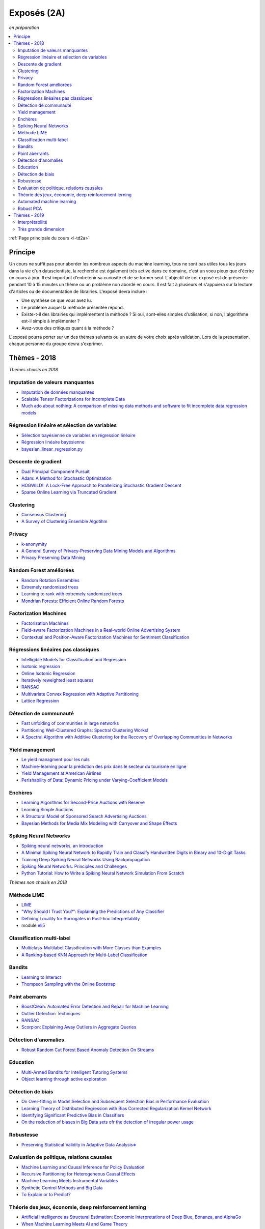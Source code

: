 
.. _l-expoinfo2a:

Exposés (2A)
============

*en préparation*

.. contents::
    :local:
    :depth: 2

:ref:`Page principale du cours <l-td2a>`

Principe
++++++++

Un cours ne suffit pas pour aborder les nombreux
aspects du machine learning, tous ne sont pas utiles
tous les jours dans la vie d'un datascientiste,
la recherche est également très active dans ce domaine,
c'est un voeu pieux que d'écrire un cours à jour.
Il est important d'entretenir sa curiosité et
de se former seul. L'objectif de cet exposé est de présenter
pendant 10 à 15 minutes un thème ou un problème
non abordé en cours. Il est fait à plusieurs et
s'appuiera sur la lecture d'articles ou de documentation
de librairies. L'exposé devra inclure :

* Une synthèse ce que vous avez lu.
* Le problème auquel la méthode présentée répond.
* Existe-t-il des librairies qui implémentent la méthode ?
  Si oui, sont-elles simples d'utilisation,
  si non, l'algorithme est-il simple à implémenter ?
* Avez-vous des critiques quant à la méthode ?

L'exposé pourra porter sur un des thèmes suivants
ou un autre de votre choix après validation.
Lors de la présentation, chaque personne du groupe
devra s'exprimer.

Thèmes - 2018
+++++++++++++

*Thèmes choisis en 2018*

Imputation de valeurs manquantes
^^^^^^^^^^^^^^^^^^^^^^^^^^^^^^^^

* `Imputation de données manquantes <https://www.math.univ-toulouse.fr/~besse/Wikistat/pdf/st-m-app-idm.pdf>`_
* `Scalable Tensor Factorizations for Incomplete Data <https://arxiv.org/pdf/1005.2197.pdf>`_
* `Much ado about nothing: A comparison of missing data methods and software to fit incomplete data regression models <https://www.ncbi.nlm.nih.gov/pmc/articles/PMC1839993/>`_

Régression linéaire et sélection de variables
^^^^^^^^^^^^^^^^^^^^^^^^^^^^^^^^^^^^^^^^^^^^^

* `Sélection bayésienne de variables en régression linéaire <https://www.ceremade.dauphine.fr/~xian/cmr06.pdf>`_
* `Régression linéaire bayésienne <https://en.wikipedia.org/wiki/Bayesian_linear_regression>`_
* `bayesian_linear_regression.py <https://github.com/wiseodd/probabilistic-models/blob/master/models/bayesian/bayesian_linear_regression.py>`_

Descente de gradient
^^^^^^^^^^^^^^^^^^^^

* `Dual Principal Component Pursuit <http://www.jmlr.org/papers/v19/17-436.html>`_
* `Adam: A Method for Stochastic Optimization <https://arxiv.org/abs/1412.6980>`_
* `HOGWILD!: A Lock-Free Approach to Parallelizing Stochastic Gradient Descent <https://arxiv.org/abs/1106.5730>`_
* `Sparse Online Learning via Truncated Gradient <http://www.jmlr.org/papers/volume10/langford09a/langford09a.pdf>`_

Clustering
^^^^^^^^^^

* `Consensus Clustering <https://en.wikipedia.org/wiki/Consensus_clustering>`_
* `A Survey of Clustering Ensemble Algotihm <https://pdfs.semanticscholar.org/0d1b/7d01fb2634b6160a96bbdd73f918ed3859cb.pdf>`_

Privacy
^^^^^^^

* `k-anonymity <https://en.wikipedia.org/wiki/K-anonymity>`_
* `A General Survey of Privacy-Preserving Data Mining Models and Algorithms <http://charuaggarwal.net/generalsurvey.pdf>`_
* `Privacy Preserving Data Mining <http://web.stanford.edu/group/mmds/slides/mcsherry-mmds.pdf>`_

Random Forest améliorées
^^^^^^^^^^^^^^^^^^^^^^^^

* `Random Rotation Ensembles <http://www.jmlr.org/papers/volume17/blaser16a/blaser16a.pdf>`_
* `Extremely randomized trees <http://www.montefiore.ulg.ac.be/~ernst/uploads/news/id63/extremely-randomized-trees.pdf>`_
* `Learning to rank with extremely randomized trees <http://proceedings.mlr.press/v14/geurts11a/geurts11a.pdf>`_
* `Mondrian Forests: Efficient Online Random Forests <https://arxiv.org/abs/1406.2673>`_

Factorization Machines
^^^^^^^^^^^^^^^^^^^^^^

* `Factorization Machines <https://www.csie.ntu.edu.tw/~b97053/paper/Rendle2010FM.pdf>`_
* `Field-aware Factorization Machines in a Real-world Online Advertising System <https://arxiv.org/abs/1701.04099>`_
* `Contextual and Position-Aware Factorization Machines for Sentiment Classification <https://arxiv.org/abs/1801.06172>`_

Régressions linéaires pas classiques
^^^^^^^^^^^^^^^^^^^^^^^^^^^^^^^^^^^^

* `Intelligible Models for Classification and Regression <http://www.cs.cornell.edu/~yinlou/papers/lou-kdd12.pdf>`_
* `Isotonic regression <https://en.wikipedia.org/wiki/Isotonic_regression>`_
* `Online Isotonic Regression <http://proceedings.mlr.press/v49/kotlowski16.pdf>`_
* `Iteratively reweighted least squares <https://en.wikipedia.org/wiki/Iteratively_reweighted_least_squares>`_
* `RANSAC <https://fr.wikipedia.org/wiki/RANSAC>`_
* `Multivariate Convex Regression with Adaptive Partitioning <http://www.jmlr.org/papers/volume14/hannah13a/hannah13a.pdf>`_
* `Lattice Regression <https://papers.nips.cc/paper/3694-lattice-regression.pdf>`_

Détection de communauté
^^^^^^^^^^^^^^^^^^^^^^^

* `Fast unfolding of communities in large networks <https://arxiv.org/abs/0803.0476>`_
* `Partitioning Well-Clustered Graphs: Spectral Clustering Works! <http://proceedings.mlr.press/v40/Peng15.pdf>`_
* `A Spectral Algorithm with Additive Clustering for the Recovery of Overlapping Communities in Networks <https://arxiv.org/pdf/1506.04158.pdf>`_

Yield management
^^^^^^^^^^^^^^^^

* `Le yield managment pour les nuls <http://veilletourisme.ca/2004/05/27/le-yield-management-pour-les-nuls/>`_
* `Machine-learning pour la prédiction des prix dans le secteur du tourisme en ligne <https://pastel.archives-ouvertes.fr/tel-01310537/document>`_
* `Yield Management at American Airlines <https://classes.engineering.wustl.edu/2010/fall/ese403/software/Informs%20Articles/CH18%20Yield%20Management%20at%20American%20Airlines.pdf>`_
* `Perishability of Data: Dynamic Pricing under Varying-Coefficient Models <http://www.jmlr.org/papers/volume18/17-061/17-061.pdf>`_

Enchères
^^^^^^^^

* `Learning Algorithms for Second-Price Auctions with Reserve <http://jmlr.org/papers/volume17/14-499/14-499.pdf>`_
* `Learning Simple Auctions <http://proceedings.mlr.press/v49/morgenstern16.pdf>`_
* `A Structural Model of Sponsored Search Advertising Auctions <http://economics.mit.edu/files/6975>`_
* `Bayesian Methods for Media Mix Modeling with Carryover and Shape Effects <https://static.googleusercontent.com/media/research.google.com/fr//pubs/archive/46001.pdf>`_

Spiking Neural Networks
^^^^^^^^^^^^^^^^^^^^^^^

* `Spiking neural networks, an introduction <http://www.ai.jonad.eu/materialy/download/sieci_neuronowe/2003-008.pdf>`_
* `A Minimal Spiking Neural Network to Rapidly Train and Classify Handwritten Digits in Binary and 10-Digit Tasks <https://thesai.org/Downloads/IJARAI/Volume4No7/Paper_1-A_Minimal_Spiking_Neural_Network_to_Rapidly_Train.pdf>`_
* `Training Deep Spiking Neural Networks Using Backpropagation <https://www.frontiersin.org/articles/10.3389/fnins.2016.00508/full>`_
* `Spiking Neural Networks: Principles and Challenges <https://homepages.cwi.nl/~sbohte/publication/es2014-13Gruning.pdf>`_
* `Python Tutorial: How to Write a Spiking Neural Network Simulation From Scratch <http://www.mjrlab.org/2014/05/08/tutorial-how-to-write-a-spiking-neural-network-simulation-from-scratch-in-python/>`_

*Thèmes non choisis en 2018*

Méthode LIME
^^^^^^^^^^^^

* `LIME <https://eli5.readthedocs.io/en/latest/blackbox/lime.html>`_
* `"Why Should I Trust You?": Explaining the Predictions of Any Classifier <https://arxiv.org/abs/1602.04938>`_
* `Defining Locality for Surrogates in Post-hoc Interpretablity <https://128.84.21.199/abs/1806.07498v1>`_
* module `eli5 <https://eli5.readthedocs.io/en/latest/index.html>`_

Classification multi-label
^^^^^^^^^^^^^^^^^^^^^^^^^^

* `Multiclass-Multilabel Classification with More Classes than Examples <http://proceedings.mlr.press/v9/dekel10a/dekel10a.pdf>`_
* `A Ranking-based KNN Approach for Multi-Label Classification <http://proceedings.mlr.press/v25/chiang12/chiang12.pdf>`_

Bandits
^^^^^^^

* `Learning to Interact <http://hunch.net/~jl/interact.pdf>`_
* `Thompson Sampling with the Online Bootstrap <https://arxiv.org/pdf/1410.4009.pdf>`_

Point aberrants
^^^^^^^^^^^^^^^

* `BoostClean: Automated Error Detection and Repair for Machine Learning <https://arxiv.org/pdf/1711.01299.pdf>`_
* `Outlier Detection Techniques <https://archive.siam.org/meetings/sdm10/tutorial3.pdf>`_
* `RANSAC <https://fr.wikipedia.org/wiki/RANSAC>`_
* `Scorpion: Explaining Away Outliers in Aggregate Queries <http://sirrice.github.io/files/papers/scorpion-vldb13.pdf>`_

Détection d'anomalies
^^^^^^^^^^^^^^^^^^^^^

* `Robust Random Cut Forest Based Anomaly Detection On Streams <http://proceedings.mlr.press/v48/guha16.pdf>`_

Education
^^^^^^^^^

* `Multi-Armed Bandits for Intelligent Tutoring Systems <http://www.pyoudeyer.com/JEDMClementetal15.pdf>`_
* `Object learning through active exploration <https://flowers.inria.fr/ActiveExplorationICubTAMD2013.pdf>`_

Détection de biais
^^^^^^^^^^^^^^^^^^

* `On Over-fitting in Model Selection and Subsequent Selection Bias in Performance Evaluation <http://www.jmlr.org/papers/volume11/cawley10a/cawley10a.pdf>`_
* `Learning Theory of Distributed Regression with Bias Corrected Regularization Kernel Network <http://www.jmlr.org/papers/volume18/17-423/17-423.pdf>`_
* `Identifying Significant Predictive Bias in Classifiers <https://arxiv.org/pdf/1611.08292.pdf>`_
* `On the reduction of biases in Big Data sets ofr the detection of irregular power usage <https://arxiv.org/pdf/1801.05627.pdf>`_

Robustesse
^^^^^^^^^^

* `Preserving Statistical Validity in Adaptive Data Analysis∗ <https://arxiv.org/pdf/1411.2664.pdf>`_

Evaluation de politique, relations causales
^^^^^^^^^^^^^^^^^^^^^^^^^^^^^^^^^^^^^^^^^^^

* `Machine Learning and Causal Inference for Policy Evaluation  <http://citeseerx.ist.psu.edu/viewdoc/download?doi=10.1.1.726.5229&rep=rep1&type=pdf>`_
* `Recursive Partitioning for Heterogeneous Causal Effects <https://arxiv.org/pdf/1504.01132.pdf>`_
* `Machine Learning Meets Instrumental Variables <https://medium.com/teconomics-blog/machine-learning-meets-instrumental-variables-c8eecf5cec95>`_
* `Synthetic Control Methods and Big Data <https://arxiv.org/pdf/1803.00096.pdf>`_
* `To Explain or to Predict? <https://www.stat.berkeley.edu/~aldous/157/Papers/shmueli.pdf>`_

Théorie des jeux, économie, deep reinforcement lerning
^^^^^^^^^^^^^^^^^^^^^^^^^^^^^^^^^^^^^^^^^^^^^^^^^^^^^^

* `Artificial Intelligence as Structural Estimation: Economic Interpretations of Deep Blue, Bonanza, and AlphaGo <https://arxiv.org/pdf/1710.10967.pdf>`_
* `When Machine Learning Meets AI and Game Theory <http://cs229.stanford.edu/proj2012/AgrawalJaiswal-WhenMachineLearningMeetsAIandGameTheory.pdf>`_

Automated machine learning
^^^^^^^^^^^^^^^^^^^^^^^^^^

* `Probabilistic Matrix Factorization for Automated Machine Learning <https://arxiv.org/abs/1705.05355>`_
* `Probabilistic Matrix Factorization <http://papers.nips.cc/paper/3208-probabilistic-matrix-factorization.pdf>`_
* `auto-sklearn <https://automl.github.io/auto-sklearn/stable/>`_
* `Python Implementation of Probabilistic Matrix Factorization Algorithm <https://github.com/fuhailin/Probabilistic-Matrix-Factorization>`_
* `Matrix Factorization-based algorithms <https://surprise.readthedocs.io/en/stable/matrix_factorization.html>`_

Robust PCA
^^^^^^^^^^

* `ROBPCA: A New Approach to Robust Principal Component Analysis <https://pdfs.semanticscholar.org/250b/4f05982b491ad80ba8b986d958eedb69a6be.pdf>`_
* `A Unified Framework for Outlier-Robust PCA-like Algorithm <http://proceedings.mlr.press/v37/yangc15.pdf>`_
* `Robust Stochastic Principal Component Analysis <http://proceedings.mlr.press/v33/goes14.pdf>`_
* `Online Robust PCA via Stochastic Optimization <https://papers.nips.cc/paper/5131-online-robust-pca-via-stochastic-optimization.pdf>`_
* `Online PCA for Contaminated Data <https://papers.nips.cc/paper/5135-online-pca-for-contaminated-data.pdf>`_

Thèmes - 2019
+++++++++++++

Les thèmes de l'année dernière déjà choisis peuvent être repris
à condition d'ajouter un article non prévu dans la liste et publié
en 2019.

Interprétabilité
^^^^^^^^^^^^^^^^

* `Interpretability Beyond Feature Attribution: Quantitative Testing with Concept Activation Vectors (TCAV) <https://arxiv.org/abs/1711.11279>`_,
  `tutorial <https://beenkim.github.io/papers/BeenK_FinaleDV_ICML2017_tutorial.pdf>`_)
* `To Trust Or Not To Trust A Classifier <https://arxiv.org/abs/1805.11783>`_,
  `Mind the Gap: A Generative Approach to Interpretable Feature Selection and Extraction <https://beenkim.github.io/papers/BKim2015NIPS.pdf>`_
* `DALEX: Explainers for Complex Predictive Models in R <http://www.jmlr.org/papers/volume19/18-416/18-416.pdf>`_


Très grande dimension
^^^^^^^^^^^^^^^^

* `Making Decision Trees Feasible in Ultrahigh Feature and Label Dimensions <http://jmlr.org/papers/volume18/16-466/16-466.pdf>`_
* `Identifying a Minimal Class of Models for High–dimensional Data <http://www.jmlr.org/papers/volume18/16-172/16-172.pdf>`_
* `The xyz algorithm for fast interaction search in high-dimensional data <http://www.jmlr.org/papers/volume19/16-515/16-515.pdf>`_
